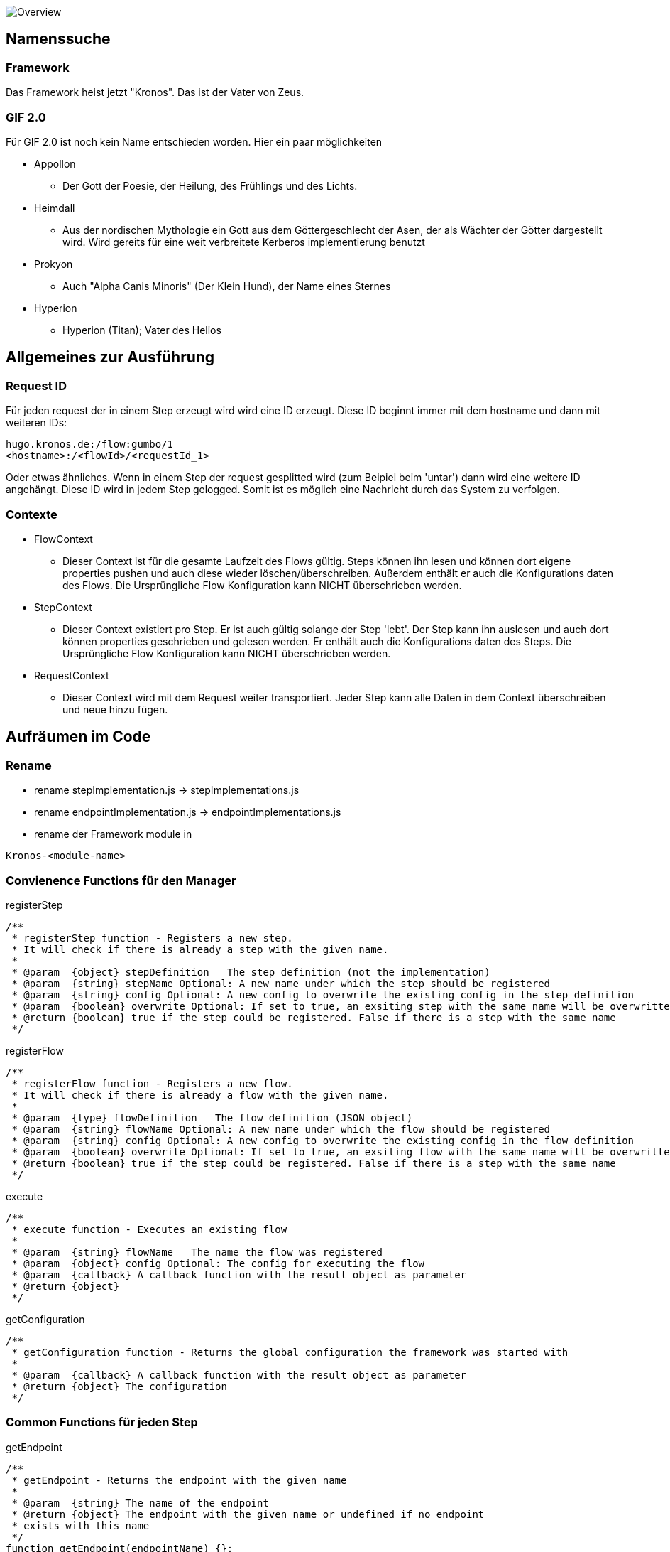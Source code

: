 image:doc/Kronos.png[Overview]

Namenssuche
-----------
Framework
~~~~~~~~~
Das Framework heist jetzt "Kronos".
Das ist der Vater von Zeus.

GIF 2.0
~~~~~~~
Für GIF 2.0 ist noch kein Name entschieden worden. Hier ein paar möglichkeiten

  * Appollon
    ** Der Gott der Poesie, der Heilung, des Frühlings und des Lichts.
  * Heimdall
    ** Aus der nordischen Mythologie ein Gott aus dem Göttergeschlecht der Asen, der als Wächter der Götter dargestellt wird. Wird gereits für eine weit verbreitete Kerberos implementierung benutzt
  * Prokyon
    ** Auch "Alpha Canis Minoris" (Der Klein Hund), der Name eines Sternes
  * Hyperion
    ** Hyperion (Titan); Vater des Helios

Allgemeines zur Ausführung
--------------------------
Request ID
~~~~~~~~~

Für jeden request der in einem Step erzeugt wird wird eine ID erzeugt.
Diese ID beginnt immer mit dem hostname und dann mit weiteren IDs:

----
hugo.kronos.de:/flow:gumbo/1
<hostname>:/<flowId>/<requestId_1>
----

Oder etwas ähnliches. Wenn in einem Step der request gesplitted wird (zum Beipiel beim 'untar')
dann wird eine weitere ID angehängt. Diese ID wird in jedem Step gelogged. Somit ist es möglich
eine Nachricht durch das System zu verfolgen.

Contexte
~~~~~~~~

  * FlowContext
    - Dieser Context ist für die gesamte Laufzeit des Flows gültig. Steps können ihn lesen und
    können dort eigene properties pushen und auch diese wieder löschen/überschreiben.
    Außerdem enthält er auch die Konfigurations daten des Flows. Die Ursprüngliche Flow Konfiguration
    kann NICHT überschrieben werden.
  * StepContext
    - Dieser Context existiert pro Step. Er ist auch gültig solange der Step 'lebt'. Der Step kann
    ihn auslesen und auch dort können properties geschrieben und gelesen werden.
    Er enthält auch die Konfigurations daten des Steps. Die Ursprüngliche Flow Konfiguration
    kann NICHT überschrieben werden.
  * RequestContext
    - Dieser Context wird mit dem Request weiter transportiert. Jeder Step kann alle Daten
    in dem Context überschreiben und neue hinzu fügen.

Aufräumen im Code
-----------------
Rename
~~~~~~
  - rename stepImplementation.js -> stepImplementations.js
  - rename endpointImplementation.js -> endpointImplementations.js
  - rename der Framework module in

----
Kronos-<module-name>
----

Convienence Functions für den Manager
~~~~~~~~~~~~~~~~~~~~~~~~~~~~~~~~~~~~~

.registerStep
----

/**
 * registerStep function - Registers a new step.
 * It will check if there is already a step with the given name.
 *
 * @param  {object} stepDefinition   The step definition (not the implementation)
 * @param  {string} stepName Optional: A new name under which the step should be registered
 * @param  {string} config Optional: A new config to overwrite the existing config in the step definition
 * @param  {boolean} overwrite Optional: If set to true, an exsiting step with the same name will be overwritten
 * @return {boolean} true if the step could be registered. False if there is a step with the same name
 */
----

.registerFlow
----
/**
 * registerFlow function - Registers a new flow.
 * It will check if there is already a flow with the given name.
 *
 * @param  {type} flowDefinition   The flow definition (JSON object)
 * @param  {string} flowName Optional: A new name under which the flow should be registered
 * @param  {string} config Optional: A new config to overwrite the existing config in the flow definition
 * @param  {boolean} overwrite Optional: If set to true, an exsiting flow with the same name will be overwritten
 * @return {boolean} true if the step could be registered. False if there is a step with the same name
 */
----

.execute
----
/**
 * execute function - Executes an existing flow
 *
 * @param  {string} flowName   The name the flow was registered
 * @param  {object} config Optional: The config for executing the flow
 * @param  {callback} A callback function with the result object as parameter
 * @return {object}
 */
----

.getConfiguration
----
/**
 * getConfiguration function - Returns the global configuration the framework was started with
 *
 * @param  {callback} A callback function with the result object as parameter
 * @return {object} The configuration
 */

----

Common Functions für jeden Step
~~~~~~~~~~~~~~~~~~~~~~~~~~~~~~~

.getEndpoint
----
/**
 * getEndpoint - Returns the endpoint with the given name
 *
 * @param  {string} The name of the endpoint
 * @return {object} The endpoint with the given name or undefined if no endpoint
 * exists with this name
 */
function getEndpoint(endpointName) {};
----


.log
----
/**
 * log - Used to write any log messages
 *
 * @param  {json} data a JSON object with the data to be logged
 * @param  {number} loglevel Optional: (default info) The loglevel for this log
 * @param  {funtion} formater Optional: A formater to format the data to a string.
 * @return nothing
 */
function info(data, formater);
function warn(data, formater);
function error(data, formater);

.statisticLog
----
/**
 * statisticLog - logs statistic information about a step. The idea is t call this when a step will be initialized.
 * Or every time a new call was made on an endpoint. So it was possible to monitor which load is on which steps.
 * Mayby this could be already done from the manager. So that the user only needs to call it for additional information
 *
 * @param  {string} stepName      The name of the step
 * @param  {string} subIdentifier Optional: Any sub identifier if there are different parts to be loged
 * @param  {number} value         Optional: a number to be used for the log. Default is 1
 * @return nothing
 */
function statisticLog(stepName, subIdentifier, value) {};
----

.pause
----
/**
 * pause - Pauses the current step. If the step is paused, it will block any new request (it will not start reading for new request on endpoints).
 * The current request will be finished.
 *
 * @return nothing
 */
function pause() {};
----

.resume
----
/**
 * resume - Resumes a paused step
 *
 * @return nothing
 */
function resume() {};
----

.abort
----
/**
 * abort - Aborts the surrent step immediately, even if the step is in processing.
 *
 * @return nothing
 */
function abort() {};
----

Step definition
---------------
Eine Step definition ist eine JavaScript datei. Diese definiert einen Step.
Ein Step ist entweder eine Implementiereung eines Steps oder ober eine zusammenfassung
mehrerer Steps die dann wieder wie ein einzelner Step aussehen.
Eine Step für sich ist nicht ausführbar. Um einen Step ausführen zu können muss dieser immer
einen Flow zugeordnet werden.

.Example Step definition with implementation
[source,javascript,numbered]
----------------------------------------------------------------
exports.stepImplementations = {
  "file-write": {                                     // <1>
    "description": "Opens a file for reading",
    "endpoints": {                                    // <2>
      "in": {                                         // <3>
        "direction": "in",                            // <4>
        "uti": "public.data",                         // <5>
        "contentInfo": {                              // <6>
          "fileName": {                               // <7>
            "description": "The file name of the file to write",
            "mandatory": false,                       // <8>
            "type": "string"                          // <9>
          }
        }
      },
      "out": {                                        // <10>
        "direction": "out",
        "uti": "public.data",
        "contentInfo": {
          "fileName": {
            "description": "The file name of the file to write",
            "mandatory": false,
            "type": "string"
          }
        },
      }
    },
    "config": {                                       // <11>
      "fileName": {
        "description": "The file name of the file to write",
        "mandatory": false,
        "type": "string"
      }
    },
    "initialize": function (manager, step) {
      console.log("very complicated code");           // <12>
    }
  }
};
----------------------------------------------------------------

<1> The name unter which the Step should be registered
<2> This Hash contains all the endpoints available for this step
<3> The name of this endpoint
<3> The direction of this endpoint {in, out, inout}
<5> Defines the data type of this endpoint (Uniform Type Identifiers) see in google 'apple uti'
<6> Defines the necessary parameters for this endpoint
<7> The name of the expected parameter
<8> Is the parameter mandatory?
<9> The type of the expected value for this parameter
<10> An other endpoint.
<11> A step global definition of expected parameter The global definition may overwrite the
the parameters given by the endpoint. This depends on the implementation of the step.
<12> The code which implements the step logic.





Der Rest muss noch sauber aufgeschrieben werden
-----------------------------------------------







- Die meta informationen aus einer Step implementaion sollen bei der Ausführung des Steps wieder abrufbar sein.
Nachfolgend ein Auszug aus einer implementierung.

[source,javascript]
----
exports.stepImplementations = {
	"file-write": {
		"description": "Opens a file for reading",
		"endpoints": {
			"in": {
				"direction": "in",
				"uti": "public.data",
				"contentInfo": {
					"fileName": {
						"description": "The file name of the file to write",
						"mandatory": false,
						"type": "string"
					}
				}
			},
		},
		"config": {
			"fileName": {
				"description": "The file name of the file to write",
				"mandatory": false,
				"type": "string"
			}
		},

		"initialize": function (manager, step) {
			// get the endpoint
			const in1 = step.endpoints.in.implementation();
			const in1ParamDef = step.endpoints.in.contentInfo; // step.meta.endpoints.in.info ??
			const stepParamDef = step.meta.config;
			const stepConfig = step.config;


			for (let request of in1) {
				// get the info parameter hash
				let info = request.info;

				// get the input stream
				let inStream = request.stream;

				// validate the configs
				const myConfig = validator(in1ParamDef, [stepConfig, info]);
				const fileName = myConfig.fileName;

				var destinationStream = fs.createWriteStream(fileName);

				inStream.pipe(destinationStream);
			}
		}
	}
};
----

* Alles was unter 'file-write' definiert ist sollte über 'step.metainfo' erreichbar sein.
über den Namen des keys können wir noch diskutieren.
